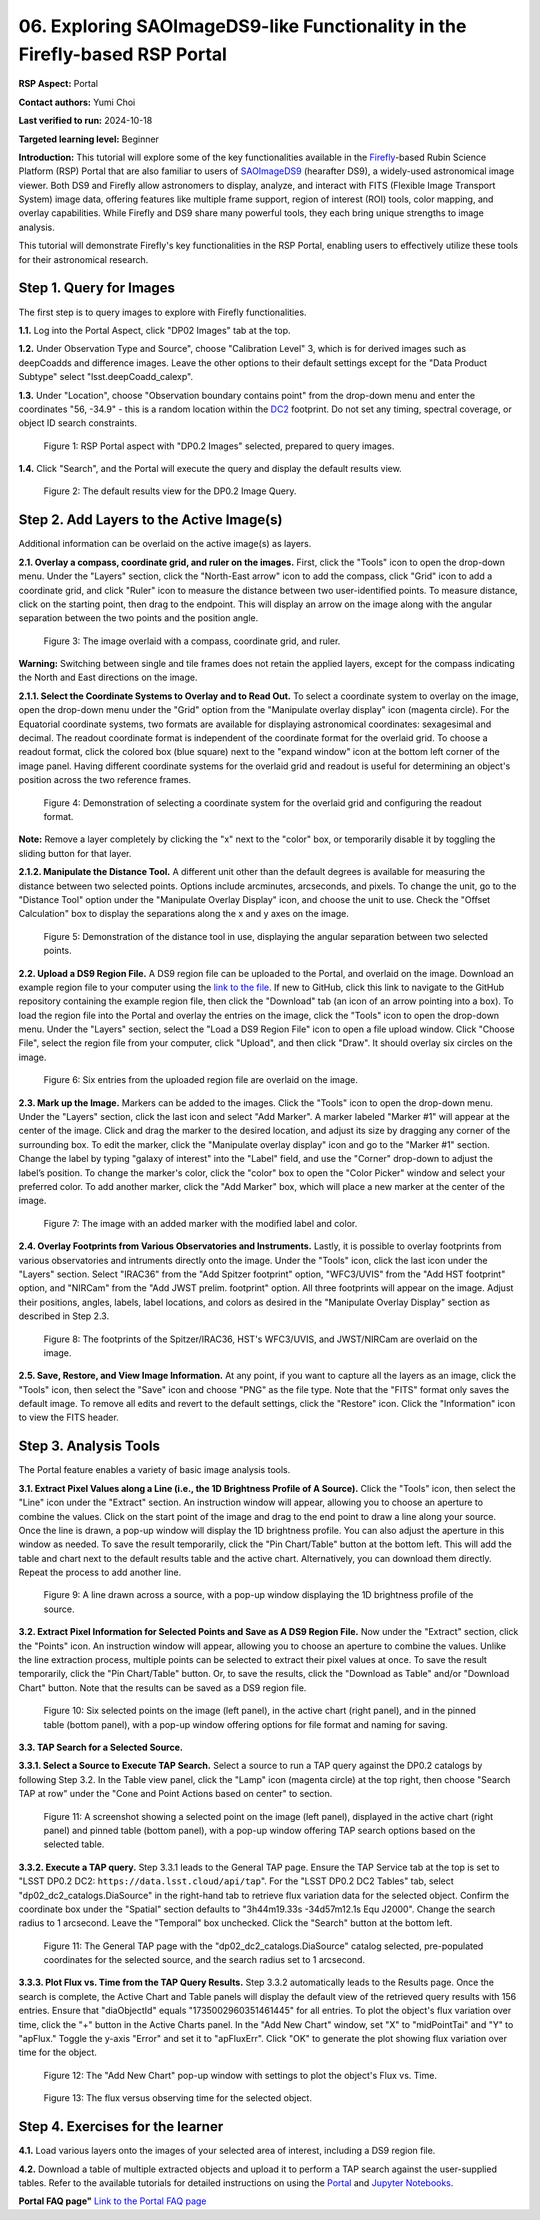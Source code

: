 .. This is the beginning of a new tutorial focussing on learning to Firefly features of the Rubin Portal

.. Review the README on instructions to contribute.
.. Review the style guide to keep a consistent approach to the documentation.
.. Static objects, such as figures, should be stored in the _static directory. Review the _static/README on instructions to contribute.
.. Do not remove the comments that describe each section. They are included to provide guidance to contributors.
.. Do not remove other content provided in the templates, such as a section. Instead, comment out the content and include comments to explain the situation. For example:
	- If a section within the template is not needed, comment out the section title and label reference. Do not delete the expected section title, reference or related comments provided from the template.
    - If a file cannot include a title (surrounded by ampersands (#)), comment out the title from the template and include a comment explaining why this is implemented (in addition to applying the ``title`` directive).

.. This is the label that can be used for cross referencing this file.
.. Recommended title label format is "Directory Name"-"Title Name" -- Spaces should be replaced by hyphens.
.. _Tutorials-Examples-DP0-2-Portal05-Beginner:
.. Each section should include a label for cross referencing to a given area.
.. Recommended format for all labels is "Title Name"-"Section Name" -- Spaces should be replaced by hyphens.
.. To reference a label that isn't associated with an reST object such as a title or figure, you must include the link and explicit title using the syntax :ref:`link text <label-name>`.
.. A warning will alert you of identical labels during the linkcheck process.

############################################################################
06. Exploring SAOImageDS9-like Functionality in the Firefly-based RSP Portal
############################################################################

.. This section should provide a brief, top-level description of the page.

**RSP Aspect:** Portal

**Contact authors:** Yumi Choi

**Last verified to run:** 2024-10-18

**Targeted learning level:** Beginner 

**Introduction:**
This tutorial will explore some of the key functionalities available in the 
`Firefly <https://github.com/Caltech-IPAC/firefly>`_-based
Rubin Science Platform (RSP) Portal that are also familiar to users of 
`SAOImageDS9 <https://sites.google.com/cfa.harvard.edu/saoimageds9>`_ (hearafter DS9), 
a widely-used astronomical image viewer. Both DS9 and Firefly allow astronomers to display,
analyze, and interact with FITS (Flexible Image Transport System) image data, offering
features like multiple frame support, region of interest (ROI) tools, color mapping,
and overlay capabilities. While Firefly and DS9 share many powerful tools, they each
bring unique strengths to image analysis. 

This tutorial will demonstrate Firefly's key functionalities in the RSP Portal, enabling
users to effectively utilize these tools for their astronomical research.  

.. _DP0-2-Portal-6-Step-1:

Step 1. Query for Images 
========================

The first step is to query images to explore with Firefly functionalities.

**1.1.** Log into the Portal Aspect, click "DP02 Images" tab at the top.  

**1.2.** Under Observation Type and Source", choose "Calibration Level" 3,
which is for derived images such as deepCoadds and difference images. Leave
the other options to their default settings except for the "Data Product Subtype"
select "lsst.deepCoadd_calexp". 

**1.3.** Under "Location", choose "Observation boundary contains point" from
the drop-down menu and enter the coordinates "56, -34.9" - this is a random
location within the `DC2 <https://dp0-2.lsst.io/data-products-dp0-2/index.html#the-desc-dc2-data-set>`_
footprint. Do not set any timing, spectral coverage, or object ID search constraints.

.. figure:: /_static/portal_tut06_step01a.png
    :width: 400
    :name: portal_tut06_step01a
    :alt: A screenshot of the Portal aspect after selecting the "DP0.2 Images" with the query set up.

    Figure 1: RSP Portal aspect with "DP0.2 Images" selected, prepared to query images.

**1.4.** Click "Search", and the Portal will execute the query and display
the default results view.

.. figure:: /_static/portal_tut06_step01b.png
    :name: portal_tut06_step01b
    :alt: A screenshot of the DP0.2 Image Query's default results view.

    Figure 2: The default results view for the DP0.2 Image Query.


.. _DP0-2-Portal-6-Step-2:

Step 2. Add Layers to the Active Image(s)  
=========================================

Additional information can be overlaid on the active image(s) as layers. 

**2.1. Overlay a compass, coordinate grid, and ruler on the images.** First, click
the "Tools" icon to open the drop-down menu. Under the "Layers" section, click the
"North-East arrow" icon to add the compass, click "Grid" icon to add a coordinate grid,
and click "Ruler" icon to measure the distance between two user-identified points.
To measure distance, click on the starting point, then drag to the endpoint.
This will display an arrow on the image along with the angular separation between
the two points and the position angle. 

.. figure:: /_static/portal_tut06_step02a.png
    :width: 600
    :name: portal_tut06_step02a
    :alt: The image overlaid with a compass indicating the North and East directions, a grid for Equatorial J2000 coordinates, and a ruler measuring angular separation between two selected objects.

    Figure 3: The image overlaid with a compass, coordinate grid, and ruler.

**Warning:** Switching between single and tile frames does not retain the applied layers,
except for the compass indicating the North and East directions on the image.

**2.1.1. Select the Coordinate Systems to Overlay and to Read Out.** To select a coordinate
system to overlay on the image, open the drop-down menu under the "Grid" option from the
"Manipulate overlay display" icon (magenta circle). For the Equatorial coordinate systems,
two formats are available for displaying astronomical coordinates: sexagesimal and decimal.
The readout coordinate format is independent of the coordinate format for the overlaid grid.
To choose a readout format, click the colored box (blue square) next to the "expand window"
icon at the bottom left corner of the image panel. Having different coordinate systems for
the overlaid grid and readout is useful for determining an object's position across the two
reference frames. 

.. figure:: /_static/portal_tut06_step02b.png
    :width: 700
    :name: portal_tut06_step02b
    :alt: A screenshot displaying the drop-down menu for selecting a grid coordinate system to overlay, along with the option to choose the readout coordinate to print out.

    Figure 4: Demonstration of selecting a coordinate system for the overlaid grid and configuring the readout format.

**Note:** Remove a layer completely by clicking the "x" next to the "color" box, or
temporarily disable it by toggling the sliding button for that layer. 

**2.1.2. Manipulate the Distance Tool.** 
A different unit other than the default degrees is available for measuring the distance
between two selected points. Options include arcminutes, arcseconds, and pixels. To change
the unit, go to the "Distance Tool" option under the "Manipulate Overlay Display" icon, and
choose the unit to use. Check the "Offset Calculation" box to display the separations along
the x and y axes on the image.

.. figure:: /_static/portal_tut06_step02c.png
    :width: 400
    :name: portal_tut06_step02c
    :alt: A screenshot demonstrating how to use the distance tool to display the angular separation between two points.

    Figure 5: Demonstration of the distance tool in use, displaying the angular separation between two selected points.

**2.2. Upload a DS9 Region File.** A DS9 region file can be uploaded to the Portal,
and overlaid on the image. Download an example region file to your computer using the
`link to the file <../_static/table_Points-4-HDU1.reg>`_.
If new to GitHub, click this link to navigate to the GitHub repository containing the 
example region file, then click the "Download" tab (an icon of an arrow pointing into a box).
To load the region file into the Portal and overlay the entries on the image, click the "Tools"
icon to open the drop-down menu. Under the "Layers" section, select the "Load a DS9 Region File"
icon to open a file upload window. Click "Choose File", select the region file from your computer,
click "Upload", and then click "Draw". It should overlay six circles on the image.  

.. figure:: /_static/portal_tut06_step02d.png
    :width: 500
    :name: portal_tut06_step02d
    :alt: A screenshot showing how to upload an existing region file and overlay its entries on the image.

    Figure 6: Six entries from the uploaded region file are overlaid on the image.

**2.3. Mark up the Image.** Markers can be added to the images. Click the "Tools" icon to open
the drop-down menu. Under the "Layers" section, click the last icon and select "Add Marker".
A marker labeled "Marker #1" will appear at the center of the image. Click and drag the marker
to the desired location, and adjust its size by dragging any corner of the surrounding box. To
edit the marker, click the "Manipulate overlay display" icon and go to the "Marker #1" section.
Change the label by typing "galaxy of interest" into the "Label" field, and use the "Corner"
drop-down to adjust the label’s position. To change the marker's color, click the "color" box
to open the "Color Picker" window and select your preferred color. To add another marker, click
the "Add Marker" box, which will place a new marker at the center of the image.

.. figure:: /_static/portal_tut06_step02e.png
    :width: 700
    :name: portal_tut06_step02e
    :alt: A screenshot showing how to add a marker and edit the marker.

    Figure 7: The image with an added marker with the modified label and color. 

**2.4. Overlay Footprints from Various Observatories and Instruments.** Lastly, it is possible
to overlay footprints from various observatories and intruments directly onto the image. Under the "Tools"
icon, click the last icon under the "Layers" section. Select "IRAC36" from the "Add Spitzer footprint" option,
"WFC3/UVIS" from the "Add HST footprint" option, and "NIRCam" from the "Add JWST prelim. footprint"
option. All three footprints will appear on the image. Adjust their positions, angles, labels,
label locations, and colors as desired in the "Manipulate Overlay Display" section as described
in Step 2.3.

.. figure:: /_static/portal_tut06_step02f.png
    :name: portal_tut06_step02f
    :alt: A screenshot demonstrating how to overlay footprints from various observatories and instruments onto the image.

    Figure 8: The footprints of the Spitzer/IRAC36, HST's WFC3/UVIS, and JWST/NIRCam are overlaid on the image. 

**2.5. Save, Restore, and View Image Information.** At any point, if you want to capture all
the layers as an image, click the "Tools" icon, then select the "Save" icon and choose "PNG"
as the file type. Note that the "FITS" format only saves the default image. To remove all edits
and revert to the default settings, click the "Restore" icon. Click the "Information" icon to
view the FITS header. 


.. _DP0-2-Portal-6-Step-3:

Step 3. Analysis Tools  
======================

The Portal feature enables a variety of basic image analysis tools.

**3.1. Extract Pixel Values along a Line (i.e., the 1D Brightness Profile of A Source).**
Click the "Tools" icon, then select the "Line" icon under the "Extract" section.
An instruction window will appear, allowing you to choose an aperture to combine the values.
Click on the start point of the image and drag to the end point to draw a line along your source.
Once the line is drawn, a pop-up window will display the 1D brightness profile.
You can also adjust the aperture in this window as needed. To save the result temporarily,
click the "Pin Chart/Table" button at the bottom left. This will add the table and chart
next to the default results table and the active chart. Alternatively, you can download
them directly. Repeat the process to add another line.

.. figure:: /_static/portal_tut06_step03a.png
    :width: 500
    :name: portal_tut06_step03a
    :alt: A screenshot displaying a line drawn across a source, accompanied by a pop-up window showing the source's 1D brightness profile along that line. 

    Figure 9: A line drawn across a source, with a pop-up window displaying the 1D brightness profile of the source.

**3.2. Extract Pixel Information for Selected Points and Save as A DS9 Region File.**
Now under the "Extract" section, click the "Points" icon. An instruction window will appear,
allowing you to choose an aperture to combine the values. Unlike the line extraction process,
multiple points can be selected to extract their pixel values at once. To save the result temporarily,
click the "Pin Chart/Table" button. Or, to save the results, click the "Download as Table" and/or
"Download Chart" button. Note that the results can be saved as a DS9 region file. 

.. figure:: /_static/portal_tut06_step03b.png
    :name: portal_tut06_step03b
    :alt: A screenshot displaying six selected points on the image (left panel), in the active chart (right panel), and in the pinned table (bottom panel), with a pop-up window offering options for file format and naming for saving.

    Figure 10: Six selected points on the image (left panel), in the active chart (right panel), and in the pinned table (bottom panel), with a pop-up window offering options for file format and naming for saving.

**3.3. TAP Search for a Selected Source.**

**3.3.1. Select a Source to Execute TAP Search.** Select a source to run a TAP query against the
DP0.2 catalogs by following Step 3.2. In the Table view panel, click the "Lamp" icon (magenta circle)
at the top right, then choose "Search TAP at row" under the "Cone and Point Actions based on center"
to section.

.. figure:: /_static/portal_tut06_step03c.png
    :name: portal_tut06_step03c
    :alt: A screenshot showing a selected point on the image, displayed in the active chart (right panel) and pinned table (bottom panel), with a pop-up window offering TAP search options based on the selected table.

    Figure 11: A screenshot showing a selected point on the image (left panel), displayed in the active chart (right panel) and pinned table (bottom panel), with a pop-up window offering TAP search options based on the selected table.

**3.3.2. Execute a TAP query.** Step 3.3.1 leads to the General TAP page. Ensure the TAP Service tab
at the top is set to "LSST DP0.2 DC2: ``https://data.lsst.cloud/api/tap``". For the "LSST DP0.2 DC2 Tables" tab,
select "dp02_dc2_catalogs.DiaSource" in the right-hand tab to retrieve flux variation data for the selected object.
Confirm the coordinate box under the "Spatial" section defaults to "3h44m19.33s -34d57m12.1s Equ J2000".
Change the search radius to 1 arcsecond. Leave the "Temporal" box unchecked. Click the "Search" button at the bottom left.

.. figure:: /_static/portal_tut06_step03d.png
    :name: portal_tut06_step03d
    :alt: A screenshot of the General TAP page with the "dp02_dc2_catalogs.DiaSource" catalog selected, pre-populated coordinates for the selected source, and the search radius set to 1 arcsecond.

    Figure 11: The General TAP page with the "dp02_dc2_catalogs.DiaSource" catalog selected, pre-populated coordinates for the selected source, and the search radius set to 1 arcsecond.

**3.3.3. Plot Flux vs. Time from the TAP Query Results.** Step 3.3.2 automatically leads to the Results page.
Once the search is complete, the Active Chart and Table panels will display the default view of the retrieved
query results with 156 entries. Ensure that "diaObjectId" equals "1735002960351461445" for all entries.
To plot the object's flux variation over time, click the "+" button in the Active Charts panel. In the "Add New Chart"
window, set "X" to "midPointTai" and "Y" to "apFlux." Toggle the y-axis "Error" and set it to "apFluxErr".
Click "OK" to generate the plot showing flux variation over time for the object.

.. figure:: /_static/portal_tut06_step03e.png
    :width: 400
    :name: portal_tut06_step03e
    :alt: A screenshot of the "Add New Chart" pop-up window with X, Y, and y-axis Err fields are properly entered.

    Figure 12: The "Add New Chart" pop-up window with settings to plot the object's Flux vs. Time. 

.. figure:: /_static/portal_tut06_step03f.png
    :width: 600
    :name: portal_tut06_step03f
    :alt: A screenshot of the object's Flux vs. Time.

    Figure 13: The flux versus observing time for the selected object. 


.. _DP0-2-Portal-6-Step-4:

Step 4. Exercises for the learner  
=================================

**4.1.** Load various layers onto the images of your selected area of interest, including a DS9 region file.

**4.2.** Download a table of multiple extracted objects and upload it to perform a TAP search against the
user-supplied tables. Refer to the available tutorials for detailed instructions on using the
`Portal <https://dp0-3.lsst.io/tutorials-dp0-3/portal-dp0-3-5.html>`_ and
`Jupyter Notebooks <https://dp0-3.lsst.io/tutorials-dp0-3/rendered_nb_03_06.html>`_. 

**Portal FAQ page"** `Link to the Portal FAQ page <https://dp0-2.lsst.io/v/PREOPS-5150/data-access-analysis-tools/portal-future-faq.html>`_


